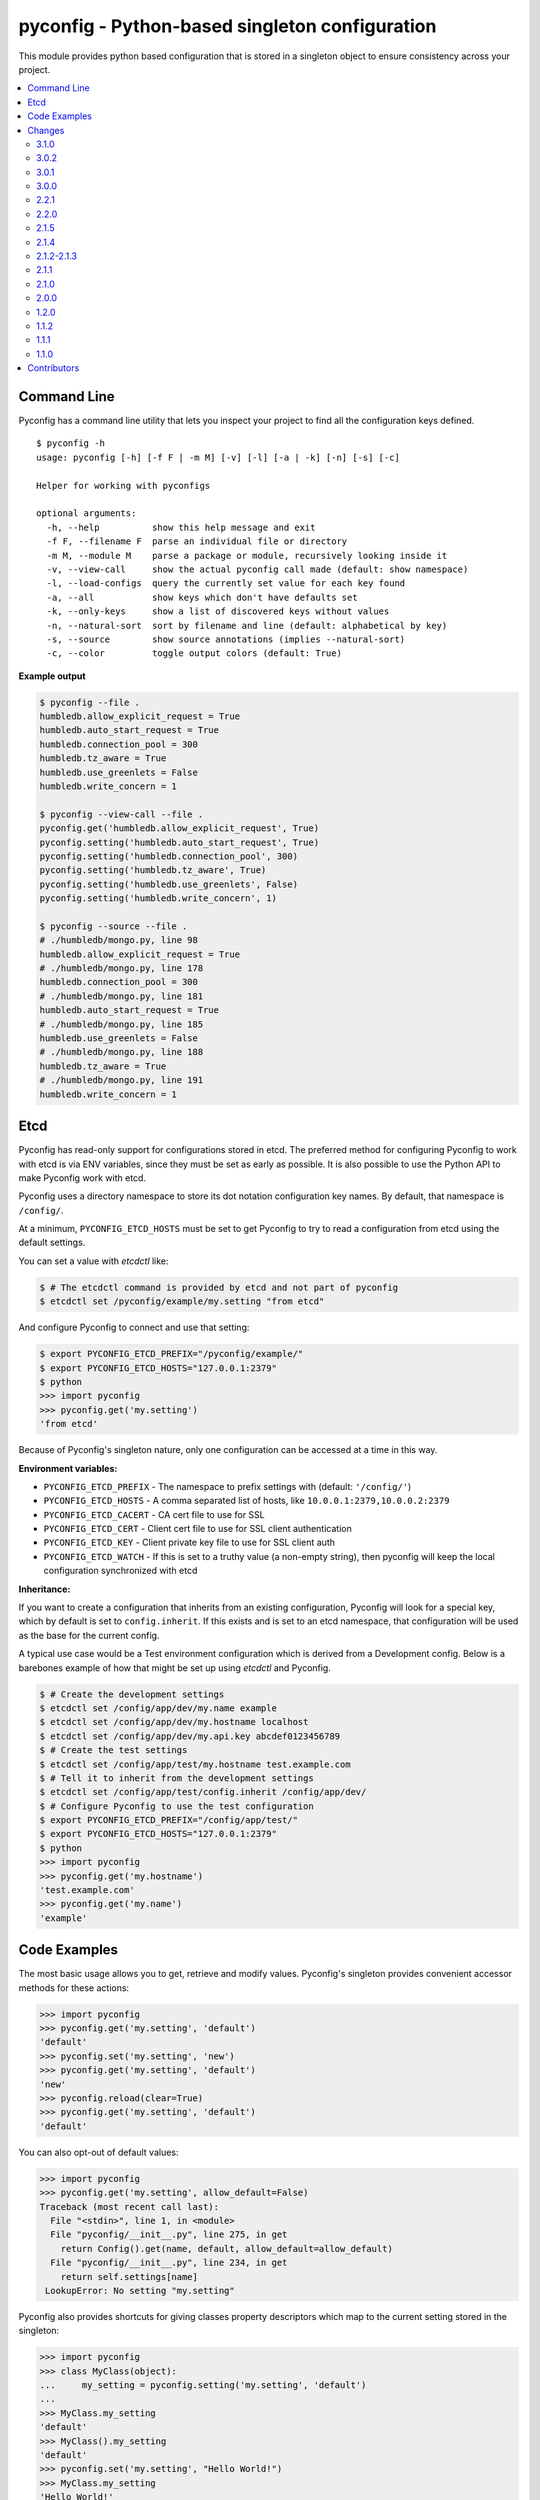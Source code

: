 pyconfig - Python-based singleton configuration
===============================================

This module provides python based configuration that is stored in a singleton
object to ensure consistency across your project.

.. contents::
   :local:

Command Line
------------

Pyconfig has a command line utility that lets you inspect your project to find
all the configuration keys defined.

::

   $ pyconfig -h
   usage: pyconfig [-h] [-f F | -m M] [-v] [-l] [-a | -k] [-n] [-s] [-c]

   Helper for working with pyconfigs

   optional arguments:
     -h, --help          show this help message and exit
     -f F, --filename F  parse an individual file or directory
     -m M, --module M    parse a package or module, recursively looking inside it
     -v, --view-call     show the actual pyconfig call made (default: show namespace)
     -l, --load-configs  query the currently set value for each key found
     -a, --all           show keys which don't have defaults set
     -k, --only-keys     show a list of discovered keys without values
     -n, --natural-sort  sort by filename and line (default: alphabetical by key)
     -s, --source        show source annotations (implies --natural-sort)
     -c, --color         toggle output colors (default: True)

**Example output**

.. code-block:: bash

   $ pyconfig --file .
   humbledb.allow_explicit_request = True
   humbledb.auto_start_request = True
   humbledb.connection_pool = 300
   humbledb.tz_aware = True
   humbledb.use_greenlets = False
   humbledb.write_concern = 1

   $ pyconfig --view-call --file .
   pyconfig.get('humbledb.allow_explicit_request', True)
   pyconfig.setting('humbledb.auto_start_request', True)
   pyconfig.setting('humbledb.connection_pool', 300)
   pyconfig.setting('humbledb.tz_aware', True)
   pyconfig.setting('humbledb.use_greenlets', False)
   pyconfig.setting('humbledb.write_concern', 1)

   $ pyconfig --source --file .
   # ./humbledb/mongo.py, line 98
   humbledb.allow_explicit_request = True
   # ./humbledb/mongo.py, line 178
   humbledb.connection_pool = 300
   # ./humbledb/mongo.py, line 181
   humbledb.auto_start_request = True
   # ./humbledb/mongo.py, line 185
   humbledb.use_greenlets = False
   # ./humbledb/mongo.py, line 188
   humbledb.tz_aware = True
   # ./humbledb/mongo.py, line 191
   humbledb.write_concern = 1


Etcd
----

.. versionadded:: 3.0.0

Pyconfig has read-only support for configurations stored in etcd. The preferred
method for configuring Pyconfig to work with etcd is via ENV variables, since
they must be set as early as possible. It is also possible to use the Python
API to make Pyconfig work with etcd.

Pyconfig uses a directory namespace to store its dot notation configuration key
names. By default, that namespace is ``/config/``.

At a minimum, ``PYCONFIG_ETCD_HOSTS`` must be set to get Pyconfig to try to
read a configuration from etcd using the default settings.

You can set a value with `etcdctl` like: 

.. code-block:: bash

   $ # The etcdctl command is provided by etcd and not part of pyconfig
   $ etcdctl set /pyconfig/example/my.setting "from etcd"

And configure Pyconfig to connect and use that setting:

.. code-block:: bash

   $ export PYCONFIG_ETCD_PREFIX="/pyconfig/example/"
   $ export PYCONFIG_ETCD_HOSTS="127.0.0.1:2379"
   $ python
   >>> import pyconfig
   >>> pyconfig.get('my.setting')
   'from etcd'

Because of Pyconfig's singleton nature, only one configuration can be accessed
at a time in this way.

**Environment variables:**

* ``PYCONFIG_ETCD_PREFIX`` - The namespace to prefix settings with (default:
  ``'/config/'``)
* ``PYCONFIG_ETCD_HOSTS`` - A comma separated list of hosts, like
  ``10.0.0.1:2379,10.0.0.2:2379``
* ``PYCONFIG_ETCD_CACERT`` - CA cert file to use for SSL
* ``PYCONFIG_ETCD_CERT`` - Client cert file to use for SSL client authentication  
* ``PYCONFIG_ETCD_KEY`` - Client private key file to use for SSL client auth 
* ``PYCONFIG_ETCD_WATCH`` - If this is set to a truthy value (a non-empty
  string), then pyconfig will keep the local configuration synchronized with
  etcd

**Inheritance:**

If you want to create a configuration that inherits from an existing
configuration, Pyconfig will look for a special key, which by default is set to
``config.inherit``. If this exists and is set to an etcd namespace, that
configuration will be used as the base for the current config.

A typical use case would be a Test environment configuration which is derived
from a Development config. Below is a barebones example of how that might be
set up using `etcdctl` and Pyconfig.

.. code-block:: bash

   $ # Create the development settings
   $ etcdctl set /config/app/dev/my.name example
   $ etcdctl set /config/app/dev/my.hostname localhost
   $ etcdctl set /config/app/dev/my.api.key abcdef0123456789
   $ # Create the test settings
   $ etcdctl set /config/app/test/my.hostname test.example.com
   $ # Tell it to inherit from the development settings
   $ etcdctl set /config/app/test/config.inherit /config/app/dev/
   $ # Configure Pyconfig to use the test configuration
   $ export PYCONFIG_ETCD_PREFIX="/config/app/test/"
   $ export PYCONFIG_ETCD_HOSTS="127.0.0.1:2379"
   $ python
   >>> import pyconfig
   >>> pyconfig.get('my.hostname')
   'test.example.com'
   >>> pyconfig.get('my.name')
   'example'


Code Examples
-------------

The most basic usage allows you to get, retrieve and modify values. Pyconfig's
singleton provides convenient accessor methods for these actions:

.. versionchanged:: 3.0.0
   As of version 3.0.0, keys are not case sensitive by default.

.. code-block:: python

    >>> import pyconfig
    >>> pyconfig.get('my.setting', 'default')
    'default'
    >>> pyconfig.set('my.setting', 'new')
    >>> pyconfig.get('my.setting', 'default')
    'new'
    >>> pyconfig.reload(clear=True)
    >>> pyconfig.get('my.setting', 'default')
    'default'

You can also opt-out of default values:

.. code-block:: python

    >>> import pyconfig
    >>> pyconfig.get('my.setting', allow_default=False)
    Traceback (most recent call last):
      File "<stdin>", line 1, in <module>
      File "pyconfig/__init__.py", line 275, in get
        return Config().get(name, default, allow_default=allow_default)
      File "pyconfig/__init__.py", line 234, in get
        return self.settings[name]
     LookupError: No setting "my.setting"

Pyconfig also provides shortcuts for giving classes property descriptors which
map to the current setting stored in the singleton:

.. code-block:: python

    >>> import pyconfig
    >>> class MyClass(object):
    ...     my_setting = pyconfig.setting('my.setting', 'default')
    ...
    >>> MyClass.my_setting
    'default'
    >>> MyClass().my_setting
    'default'
    >>> pyconfig.set('my.setting', "Hello World!")
    >>> MyClass.my_setting
    'Hello World!'
    >>> MyClass().my_setting
    'Hello World!'
    >>> pyconfig.reload(clear=True)
    >>> MyClass.my_setting
    'default'

The `Setting` class also supports preventing default values.  When set this way,
all reads on the attribute will prevent the use of defaults:

.. code-block:: python

    >>> import pyconfig
    >>> class MyClass(object):
    ...     my_setting = pyconfig.setting('my.setting', allow_default=False)
    ...
    >>> MyClass.my_setting
    Traceback (most recent call last):
      File "<stdin>", line 1, in <module>
      File "pyconfig/__init__.py", line 84, in __get__
        allow_default=self.allow_default)
      File "pyconfig/__init__.py", line 232, in get
        raise LookupError('No setting "{}"'.format(name))
    LookupError: No setting "my.setting"
    >>> pyconfig.set('my.setting', 'new_value')
    >>> MyClass.my_setting
    'value'

Pyconfig allows you to override settings via a python configuration file, that
defines its configuration keys as a module namespace. By default, Pyconfig will
look on your ``PYTHONPATH`` for a module named ``localconfig``, and if it exists, it
will use this module namespace to update all configuration settings:

.. code-block:: python

    # __file__ = "$PYTHONPATH/localconfig.py"
    from pyconfig import Namespace

    # Namespace objects allow you to use attribute assignment to create setting
    # key names
    my = Namespace()
    my.setting = 'from_localconfig'
    # Namespace objects implicitly return new nested Namespaces when accessing
    # attributes that don't exist
    my.nested.setting = 'also_from_localconfig'

With a ``localconfig`` on the ``PYTHONPATH``, it will be loaded before any settings
are read:

.. code-block:: python

    >>> import pyconfig
    >>> pyconfig.get('my.setting')
    'from_localconfig'
    >>> pyconfig.get('my.nested.setting')
    'also_from_localconfig'

Pyconfig also allows you to create distutils plugins that are automatically
loaded. An example ``setup.py``:

.. code-block:: python

    # __file__ = setup.py
    from setuptools import setup

    setup(
            name='pytest',
            version='0.1.0-dev',
            py_modules=['myconfig', 'anyconfig'],
            entry_points={
                # The "my" in "my =" indicates a base namespace to use for
                # the contained configuration. If you do not wish a base
                # namespace, use "any"
                'pyconfig':[
                      'my = myconfig',
                      'any = anyconfig',
                      ],
                },
            )

An example distutils plugin configuration file:

.. code-block:: python

    # __file__ = myconfig.py
    from pyconfig import Namespace

    def some_callable():
        print "This callable was called."
        print "You can execute any arbitrary code."

    setting = 'from_plugin'
    nested = Namespace()
    nested.setting = 'also_from_plugin'

Another example configuration file, without a base namespace:

.. code-block:: python

    # __file__ = anyconfig.py
    from pyconfig import Namespace
    other = Namespace()
    other.setting = 'anyconfig_value'

Showing the plugin-specified settings:

.. code-block:: python

    >>> import pyconfig
    >>> pyconfig.get('my.setting', 'default')
    This callable was called.
    You can execute any arbitrary code.
    'from_plugin'
    >>> pyconfig.get('my.nested.setting', 'default')
    'also_from_plugin'
    >>> pyconfig.get('other.setting', 'default')
    'anyconfig_value'

More fancy stuff:

.. code-block:: python

    >>> # Reloading changes re-calls functions...
    >>> pyconfig.reload()
    This callable was called.
    You can execute any arbitrary code.
    >>> # This can be used to inject arbitrary code by changing a
    >>> # localconfig.py or plugin and reloading a config... especially
    >>> # when pyconfig.reload() is attached to a signal
    >>> import signal
    >>> signal.signal(signal.SIGUSR1, pyconfig.reload)

Pyconfig provides a ``@reload_hook`` decorator that allows you to register
functions or methods to be called when the configuration is reloaded:

.. code-block:: python

      >>> import pyconfig
      >>> @pyconfig.reload_hook
      ... def reload():
      ...     print "Do something here."
      ...
      >>> pyconfig.reload()
      Do something here.

**Warning**: It should not be used to register large numbers of functions (e.g.
registering a bound method in a class's ``__init__`` method), since there is no
way to un-register a hook and it will cause a memory leak, since a bound method
maintains a strong reference to the bound instance.

**Note**: Because the reload hooks are called without arguments, it will not
work with unbound methods or classmethods.


Changes
-------

This section contains descriptions of changes in each new version.

3.1.0
^^^^^

* Adds the ability to watch etcd for changes to values.

  *Released June 3, 2015.*

3.0.2
^^^^^

* Fixes an issue when using Python 3 compatibility in Python 2.7 and PyOpenSSL.

  *Released September 28, 2015.*

3.0.1
^^^^^

* Changes the default inherit depth to 2, which is more useful than 1.

3.0.0
^^^^^

* Adds support for loading configurations from etcd, with inheritance.
* Use ``pytool.lang.Namespace`` instead of alternate implementation.
* Drops support for Python 2.6 and 3.2.
* Pyconfig setting keys are now case insensitive by default (Use
  ``pyconfig.set('pyconfig.case_sensitive', True)`` to change the behavior)
* Adds new ``clear()`` method for wiping out the cached configuration.

2.2.1
^^^^^

* The command line tool will now attempt to handle source files which specify a
  non-ascii encoding gracefully.

2.2.0
^^^^^

* Add ``allow_default`` keyword option to ``get()`` and ``setting()``. Thanks
  to `yarbelk <https://github.com/yarbelk>`_!

2.1.5
^^^^^

* Fix regression where ``localconfig.py`` wasn't being loaded on Python 2.7 due
  to a logic flow error. Whoops!

2.1.4
^^^^^

* Broke Python 2.6 in 2.1.1, fixed again.

2.1.2-2.1.3
^^^^^^^^^^^

* Package clean up and fixing README to work on PyPI again.

2.1.1
^^^^^

* Fix bug that would break on Python 2.6 and 2.7 when using a localconfig.py.

2.1.0
^^^^^

* Pyconfig now works on Python 3, thanks to
  `hfalcic <https://github.com/hfalcic>`_!

2.0.0
^^^^^
* Pyconfig now has the ability to show you what config keys are defined in a
  directory.

1.2.0
^^^^^

* No longer uses Python 2.7 ``format()``. Should work on 2.6 and maybe earlier.

1.1.2
^^^^^

* Move version string into ``pyconfig.__version__``

1.1.1
^^^^^

* Fix bug with setup.py that prevented installation

1.1.0
^^^^^

* Allow for implicitly nesting Namespaces when accessing attributes that are
  undefined

Contributors
------------

* `shakefu <http://github.com/shakefu>`_ - Creator and maintainer
* `hfalcic <https://github.com/hfalcic>`_ - Python 3 compatability
* `yarbelk <https://github.com/yarbelk>`_ - ``allow_default`` option

